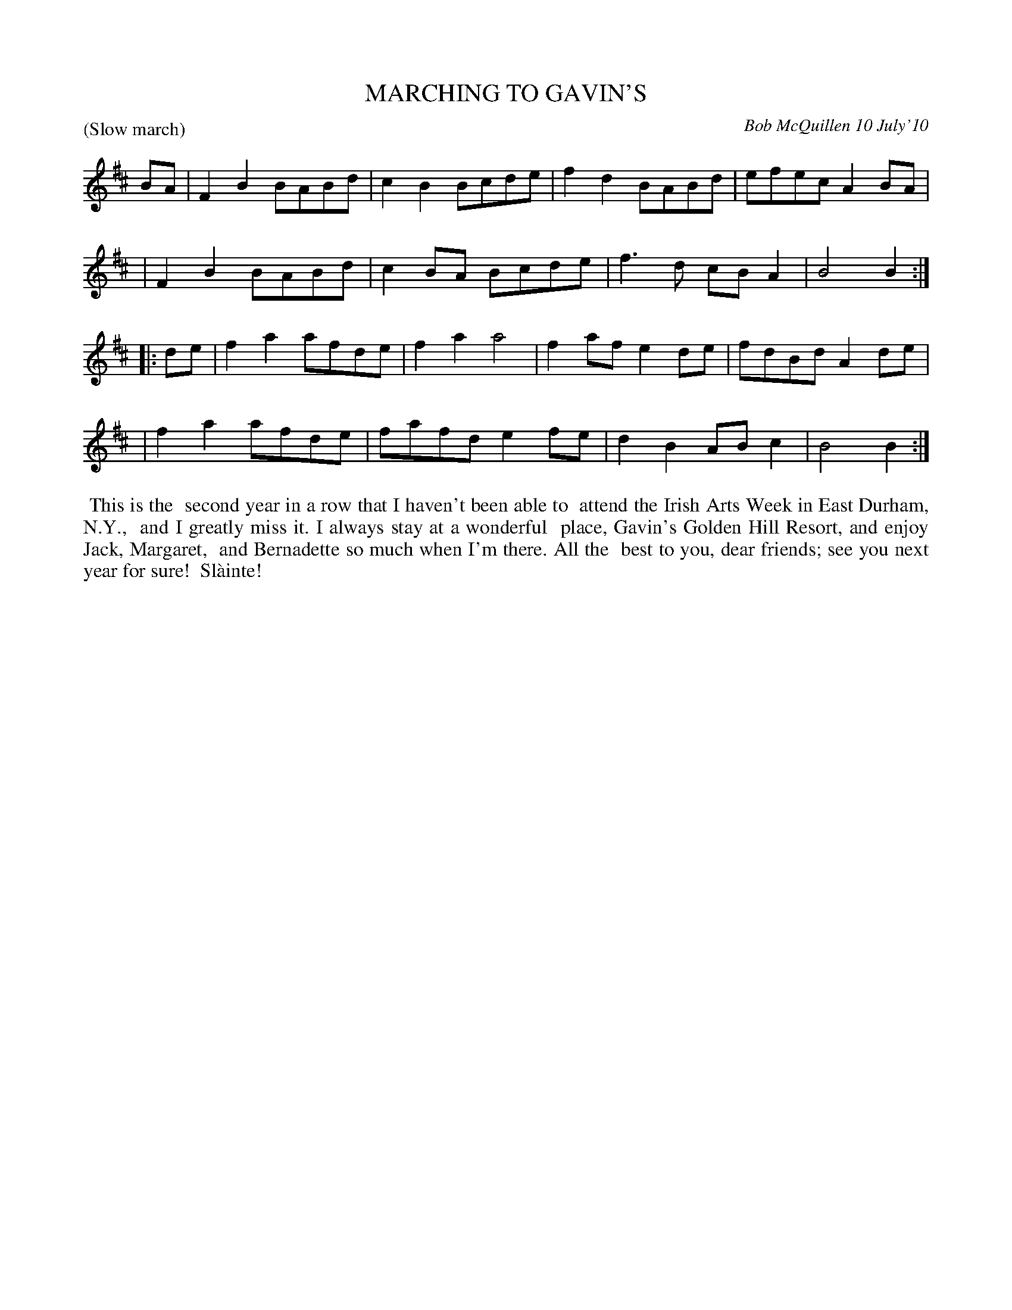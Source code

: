X: 14052
T: MARCHING TO GAVIN'S
C: Bob McQuillen 10 July'10
B: Bob's Note Book 14 #52
%R: reel
%D:2010
Z: 2020 John Chambers <jc:trillian.mit.edu>
M: % This tune lacks a time signature.
L: 1/8
P: (Slow march)
K: Bm
BA \
| F2B2 BABd | c2B2 Bcde | f2d2 BABd | efec A2BA |
| F2B2 BABd | c2BA Bcde | f3d  cBA2 | B4   B2  :|
|: de \
| f2a2 afde | f2a2 a4   | f2af e2de | fdBd A2de |
| f2a2 afde | fafd e2fe | d2B2 ABc2 | B4   B2  :|
%%begintext align
%% This is the
%% second year in a row that I haven't been able to
%% attend the Irish Arts Week in East Durham, N.Y.,
%% and I greatly miss it. I always stay at a wonderful
%% place, Gavin's Golden Hill Resort, and enjoy Jack, Margaret,
%% and Bernadette so much when I'm there. All the
%% best to you, dear friends; see you next year for sure!
%% Sl\`ainte!
%%endtext
